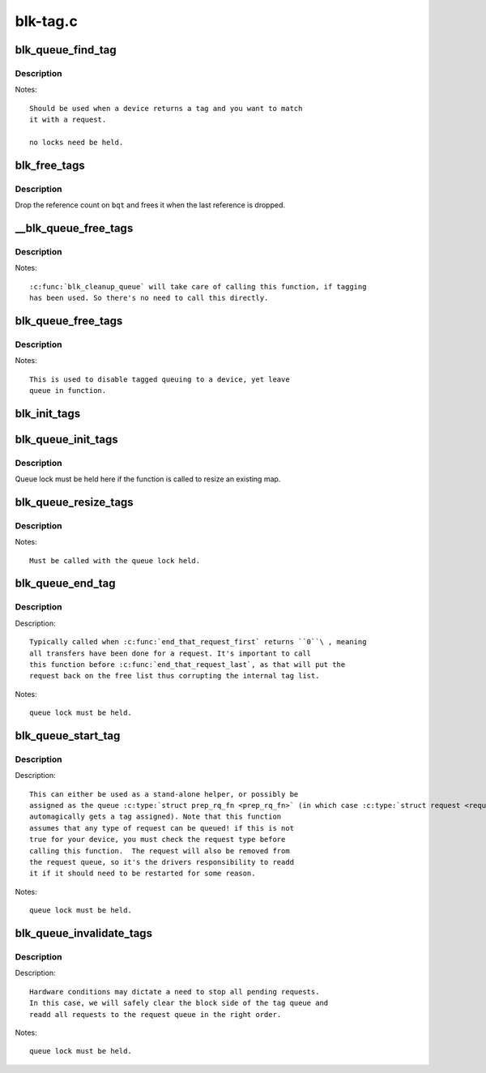 .. -*- coding: utf-8; mode: rst -*-

=========
blk-tag.c
=========

.. _`blk_queue_find_tag`:

blk_queue_find_tag
==================

.. c:function:: struct request *blk_queue_find_tag (struct request_queue *q, int tag)

    find a request by its tag and queue

    :param struct request_queue \*q:
        The request queue for the device

    :param int tag:
        The tag of the request


.. _`blk_queue_find_tag.description`:

Description
-----------

Notes::

   Should be used when a device returns a tag and you want to match
   it with a request.

   no locks need be held.


.. _`blk_free_tags`:

blk_free_tags
=============

.. c:function:: void blk_free_tags (struct blk_queue_tag *bqt)

    release a given set of tag maintenance info

    :param struct blk_queue_tag \*bqt:
        the tag map to free


.. _`blk_free_tags.description`:

Description
-----------

Drop the reference count on ``bqt`` and frees it when the last reference
is dropped.


.. _`__blk_queue_free_tags`:

__blk_queue_free_tags
=====================

.. c:function:: void __blk_queue_free_tags (struct request_queue *q)

    release tag maintenance info

    :param struct request_queue \*q:
        the request queue for the device


.. _`__blk_queue_free_tags.description`:

Description
-----------

Notes::

  :c:func:`blk_cleanup_queue` will take care of calling this function, if tagging
  has been used. So there's no need to call this directly.


.. _`blk_queue_free_tags`:

blk_queue_free_tags
===================

.. c:function:: void blk_queue_free_tags (struct request_queue *q)

    release tag maintenance info

    :param struct request_queue \*q:
        the request queue for the device


.. _`blk_queue_free_tags.description`:

Description
-----------

Notes::

       This is used to disable tagged queuing to a device, yet leave
       queue in function.


.. _`blk_init_tags`:

blk_init_tags
=============

.. c:function:: struct blk_queue_tag *blk_init_tags (int depth, int alloc_policy)

    initialize the tag info for an external tag map

    :param int depth:
        the maximum queue depth supported

    :param int alloc_policy:
        tag allocation policy


.. _`blk_queue_init_tags`:

blk_queue_init_tags
===================

.. c:function:: int blk_queue_init_tags (struct request_queue *q, int depth, struct blk_queue_tag *tags, int alloc_policy)

    initialize the queue tag info

    :param struct request_queue \*q:
        the request queue for the device

    :param int depth:
        the maximum queue depth supported

    :param struct blk_queue_tag \*tags:
        the tag to use

    :param int alloc_policy:
        tag allocation policy


.. _`blk_queue_init_tags.description`:

Description
-----------

Queue lock must be held here if the function is called to resize an
existing map.


.. _`blk_queue_resize_tags`:

blk_queue_resize_tags
=====================

.. c:function:: int blk_queue_resize_tags (struct request_queue *q, int new_depth)

    change the queueing depth

    :param struct request_queue \*q:
        the request queue for the device

    :param int new_depth:
        the new max command queueing depth


.. _`blk_queue_resize_tags.description`:

Description
-----------

Notes::

  Must be called with the queue lock held.


.. _`blk_queue_end_tag`:

blk_queue_end_tag
=================

.. c:function:: void blk_queue_end_tag (struct request_queue *q, struct request *rq)

    end tag operations for a request

    :param struct request_queue \*q:
        the request queue for the device

    :param struct request \*rq:
        the request that has completed


.. _`blk_queue_end_tag.description`:

Description
-----------

Description::

  Typically called when :c:func:`end_that_request_first` returns ``0``\ , meaning
  all transfers have been done for a request. It's important to call
  this function before :c:func:`end_that_request_last`, as that will put the
  request back on the free list thus corrupting the internal tag list.

Notes::

 queue lock must be held.


.. _`blk_queue_start_tag`:

blk_queue_start_tag
===================

.. c:function:: int blk_queue_start_tag (struct request_queue *q, struct request *rq)

    find a free tag and assign it

    :param struct request_queue \*q:
        the request queue for the device

    :param struct request \*rq:
        the block request that needs tagging


.. _`blk_queue_start_tag.description`:

Description
-----------

Description::

  This can either be used as a stand-alone helper, or possibly be
  assigned as the queue :c:type:`struct prep_rq_fn <prep_rq_fn>` (in which case :c:type:`struct request <request>`
  automagically gets a tag assigned). Note that this function
  assumes that any type of request can be queued! if this is not
  true for your device, you must check the request type before
  calling this function.  The request will also be removed from
  the request queue, so it's the drivers responsibility to readd
  it if it should need to be restarted for some reason.

Notes::

 queue lock must be held.


.. _`blk_queue_invalidate_tags`:

blk_queue_invalidate_tags
=========================

.. c:function:: void blk_queue_invalidate_tags (struct request_queue *q)

    invalidate all pending tags

    :param struct request_queue \*q:
        the request queue for the device


.. _`blk_queue_invalidate_tags.description`:

Description
-----------

Description::

 Hardware conditions may dictate a need to stop all pending requests.
 In this case, we will safely clear the block side of the tag queue and
 readd all requests to the request queue in the right order.

Notes::

 queue lock must be held.

